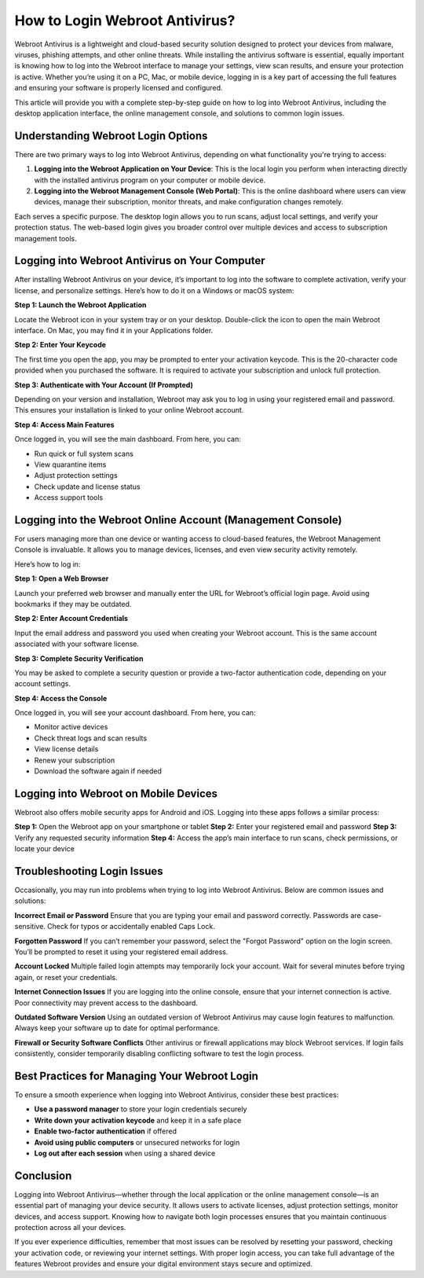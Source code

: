 How to Login Webroot Antivirus?
==============================

Webroot Antivirus is a lightweight and cloud-based security solution designed to protect your devices from malware, viruses, phishing attempts, and other online threats. While installing the antivirus software is essential, equally important is knowing how to log into the Webroot interface to manage your settings, view scan results, and ensure your protection is active. Whether you’re using it on a PC, Mac, or mobile device, logging in is a key part of accessing the full features and ensuring your software is properly licensed and configured.

.. image:: login.gif
   :alt: My Project Logo
   :width: 400px
   :align: center
   :target: https://aclogportal.com/webroot-login
  
This article will provide you with a complete step-by-step guide on how to log into Webroot Antivirus, including the desktop application interface, the online management console, and solutions to common login issues.

Understanding Webroot Login Options
-----------------------------------

There are two primary ways to log into Webroot Antivirus, depending on what functionality you're trying to access:

1. **Logging into the Webroot Application on Your Device**:  
   This is the local login you perform when interacting directly with the installed antivirus program on your computer or mobile device.

2. **Logging into the Webroot Management Console (Web Portal)**:  
   This is the online dashboard where users can view devices, manage their subscription, monitor threats, and make configuration changes remotely.

Each serves a specific purpose. The desktop login allows you to run scans, adjust local settings, and verify your protection status. The web-based login gives you broader control over multiple devices and access to subscription management tools.

Logging into Webroot Antivirus on Your Computer
-----------------------------------------------

After installing Webroot Antivirus on your device, it’s important to log into the software to complete activation, verify your license, and personalize settings. Here’s how to do it on a Windows or macOS system:

**Step 1: Launch the Webroot Application**

Locate the Webroot icon in your system tray or on your desktop. Double-click the icon to open the main Webroot interface. On Mac, you may find it in your Applications folder.

**Step 2: Enter Your Keycode**

The first time you open the app, you may be prompted to enter your activation keycode. This is the 20-character code provided when you purchased the software. It is required to activate your subscription and unlock full protection.

**Step 3: Authenticate with Your Account (If Prompted)**

Depending on your version and installation, Webroot may ask you to log in using your registered email and password. This ensures your installation is linked to your online Webroot account.

**Step 4: Access Main Features**

Once logged in, you will see the main dashboard. From here, you can:

- Run quick or full system scans
- View quarantine items
- Adjust protection settings
- Check update and license status
- Access support tools

Logging into the Webroot Online Account (Management Console)
------------------------------------------------------------

For users managing more than one device or wanting access to cloud-based features, the Webroot Management Console is invaluable. It allows you to manage devices, licenses, and even view security activity remotely.

Here’s how to log in:

**Step 1: Open a Web Browser**

Launch your preferred web browser and manually enter the URL for Webroot’s official login page. Avoid using bookmarks if they may be outdated.

**Step 2: Enter Account Credentials**

Input the email address and password you used when creating your Webroot account. This is the same account associated with your software license.

**Step 3: Complete Security Verification**

You may be asked to complete a security question or provide a two-factor authentication code, depending on your account settings.

**Step 4: Access the Console**

Once logged in, you will see your account dashboard. From here, you can:

- Monitor active devices
- Check threat logs and scan results
- View license details
- Renew your subscription
- Download the software again if needed

Logging into Webroot on Mobile Devices
--------------------------------------

Webroot also offers mobile security apps for Android and iOS. Logging into these apps follows a similar process:

**Step 1:** Open the Webroot app on your smartphone or tablet  
**Step 2:** Enter your registered email and password  
**Step 3:** Verify any requested security information  
**Step 4:** Access the app’s main interface to run scans, check permissions, or locate your device

Troubleshooting Login Issues
----------------------------

Occasionally, you may run into problems when trying to log into Webroot Antivirus. Below are common issues and solutions:

**Incorrect Email or Password**  
Ensure that you are typing your email and password correctly. Passwords are case-sensitive. Check for typos or accidentally enabled Caps Lock.

**Forgotten Password**  
If you can’t remember your password, select the "Forgot Password" option on the login screen. You’ll be prompted to reset it using your registered email address.

**Account Locked**  
Multiple failed login attempts may temporarily lock your account. Wait for several minutes before trying again, or reset your credentials.

**Internet Connection Issues**  
If you are logging into the online console, ensure that your internet connection is active. Poor connectivity may prevent access to the dashboard.

**Outdated Software Version**  
Using an outdated version of Webroot Antivirus may cause login features to malfunction. Always keep your software up to date for optimal performance.

**Firewall or Security Software Conflicts**  
Other antivirus or firewall applications may block Webroot services. If login fails consistently, consider temporarily disabling conflicting software to test the login process.

Best Practices for Managing Your Webroot Login
----------------------------------------------

To ensure a smooth experience when logging into Webroot Antivirus, consider these best practices:

- **Use a password manager** to store your login credentials securely
- **Write down your activation keycode** and keep it in a safe place
- **Enable two-factor authentication** if offered
- **Avoid using public computers** or unsecured networks for login
- **Log out after each session** when using a shared device

Conclusion
----------

Logging into Webroot Antivirus—whether through the local application or the online management console—is an essential part of managing your device security. It allows users to activate licenses, adjust protection settings, monitor devices, and access support. Knowing how to navigate both login processes ensures that you maintain continuous protection across all your devices.

If you ever experience difficulties, remember that most issues can be resolved by resetting your password, checking your activation code, or reviewing your internet settings. With proper login access, you can take full advantage of the features Webroot provides and ensure your digital environment stays secure and optimized.
